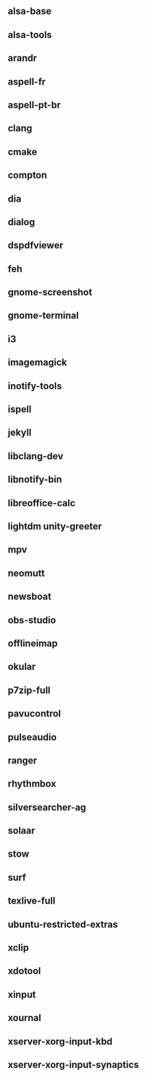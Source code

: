 ** alsa-base
** alsa-tools
** arandr
** aspell-fr
** aspell-pt-br
** clang
** cmake
** compton
** dia
** dialog
** dspdfviewer
** feh
** gnome-screenshot
** gnome-terminal
** i3
** imagemagick
** inotify-tools
** ispell
** jekyll
** libclang-dev
** libnotify-bin
** libreoffice-calc
** lightdm unity-greeter
** mpv
** neomutt
** newsboat
** obs-studio
** offlineimap
** okular
** p7zip-full
** pavucontrol
** pulseaudio
** ranger
** rhythmbox
** silversearcher-ag
** solaar
** stow
** surf
** texlive-full
** ubuntu-restricted-extras
** xclip
** xdotool
** xinput
** xournal
** xserver-xorg-input-kbd
** xserver-xorg-input-synaptics
